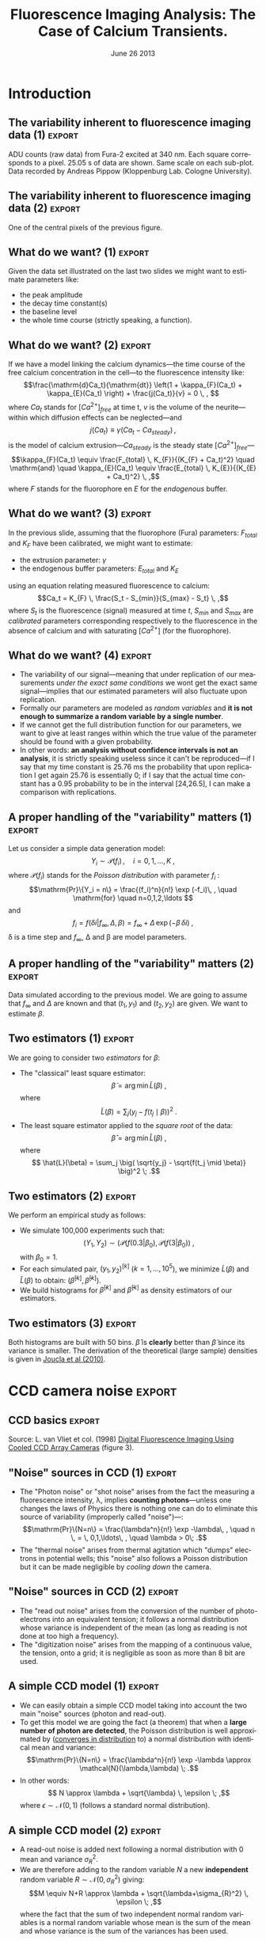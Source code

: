 #+TITLE: Fluorescence Imaging Analysis: The Case of Calcium Transients.
#+DATE: June 26 2013
#+OPTIONS: H:2
#+EXCLUDE_TAGS: noexport
#+LANGUAGE: en
#+SELECT_TAGS: export
#+LATEX_CLASS: beamer
#+LATEX_CLASS_OPTIONS: [presentation]
#+BEAMER_HEADER: \setbeamertemplate{navigation symbols}{}
#+BEAMER_HEADER: \setbeamercovered{invisible}
#+COLUMNS: %45ITEM %10BEAMER_ENV(Env) %10BEAMER_ACT(Act) %4BEAMER_COL(Col) %8BEAMER_OPT(Opt)

* Introduction

** Setting up =org= :noexport:
#+BEGIN_SRC elisp :eval no-export
  (require 'ox-beamer)
  (setq org-beamer-outline-frame-options "")
#+END_SRC

#+RESULTS:

** Setting up =R=  :noexport:
The data we are going to use as illustrations are located at the following URL: 
+ [[http://xtof.disque.math.cnrs.fr/data/Gain.2nd.RData]], for the CCD calibration data.
+ [[http://xtof.disque.math.cnrs.fr/data/POMC.txt]], for the POMC data.

*** Loading the POMC data set in =R=
The POMC data set is located in an ASCII file whose first 6 lines contain a description of what the data are and how to read them properly. Here we are simply doing:
#+BEGIN_SRC R :session *R-ENP-2013* :exports none :eval no-export
  tmp <- scan("http://xtof.disque.math.cnrs.fr/data/POMC.txt",skip=6)
  time <- tmp[1:168]
  stack <- array(tmp[-(1:168)],dim=c(60,80,168))
  rm(tmp)
#+END_SRC

#+RESULTS:

*** Some R functions definitions
#+BEGIN_SRC R :session *R-ENP-2013* :exports none :eval no-export
  plotSignal <- function(stack,
                         lwd=1) {
      nX <- dim(stack)[1]
      nY <- dim(stack)[2]
      nT <- dim(stack)[3]
      dynRange <- range(stack)
  
      xRange <- c(0,nX*nT)
      yRange <- c(0,nY)
      old.par <- par(mar=c(3,1,2,1))
      on.exit(par(old.par))
      plot(xRange,
           yRange,
           type="n",
           xaxs="i",xaxt="n",
           yaxs="i",yaxt="n")
    
      dynDiff <- diff(dynRange)
      for(cIdx in 1:nY) {
          for (rIdx in 1:nX) {
              xMin <- 1+(rIdx-1)*nT
              xMax <- rIdx*nT
              yMin <- (cIdx-1)
              yMax <- cIdx
              rect(xMin,yMin,xMax,yMax,border="grey90",lwd=lwd)
              sig <- stack[rIdx,cIdx,]
              adu340 <- (sig-dynRange[1])/dynDiff + (cIdx-1)
              theTime <- xMin:xMax
              lines(theTime,adu340,lwd=lwd)
          } ## end of for loop on rIdx
      } ## end of for loop on cIdx
  }
#+END_SRC

#+RESULTS:

** The variability inherent to fluorescence imaging data (1) :export:
#+header: :file POMC-raw-data.png :width 1000 :height 800
#+BEGIN_SRC R :session *R-ENP-2013* :exports results :results output graphics :eval no-export
  plotSignal(stack[24:35,34:43,],lwd=1.5)
#+END_SRC
#+ATTR_LaTeX: :width 0.75\textwidth
#+RESULTS:
[[file:POMC-raw-data.png]]

ADU counts (raw data) from Fura-2 excited at 340 nm. Each square corresponds to a pixel. 25.05 s of data are shown. Same scale on each sub-plot. Data recorded by Andreas Pippow (Kloppenburg Lab. Cologne University).

** The variability inherent to fluorescence imaging data (2) 	     :export:
#+header: :file POMC-single-pixel-data.png :width 1000 :height 800
#+BEGIN_SRC R :session *R-ENP-2013* :exports results :results output graphics :eval no-export
  par(cex=3)
  plot(time,stack[29,39,],
       xlab="Time (s)",
       ylab="ADU count",
       type="l",lwd=3)
#+END_SRC
#+ATTR_LaTeX: :width 0.75\textwidth
#+RESULTS:
[[file:POMC-single-pixel-data.png]]

One of the central pixels of the previous figure.

** What do we want? (1) 					     :export:
Given the data set illustrated on the last two slides we might want to estimate parameters like:
+ the peak amplitude
+ the decay time constant(s)
+ the baseline level
+ the whole time course (strictly speaking, a function).

** What do we want? (2) 					     :export:
If we have a model linking the calcium dynamics---the time course of the free calcium concentration in the cell---to the fluorescence intensity like:
\[\frac{\mathrm{d}Ca_t}{\mathrm{dt}} \left(1 + \kappa_{F}(Ca_t) + \kappa_{E}(Ca_t) \right) + \frac{j(Ca_t)}{v} = 0 \, , \]
where $Ca_t$ stands for $[Ca^{2+}]_{free}$ at time t, $v$ is the volume of the neurite---within which diffusion effects can be neglected---and
\[j(Ca_t) \equiv \gamma (Ca_t - Ca_{steady}) \, ,\]
is the model of calcium extrusion---$Ca_{steady}$ is the steady state $[Ca^{2+}]_{free}$---
\[\kappa_{F}(Ca_t) \equiv \frac{F_{total} \, K_{F}}{(K_{F} + Ca_t)^2} \quad \mathrm{and} \quad \kappa_{E}(Ca_t) \equiv \frac{E_{total} \, K_{E}}{(K_{E} + Ca_t)^2} \, ,\]
where $F$ stands for the fluorophore en $E$ for the /endogenous/ buffer.

** What do we want? (3) 					     :export:
In the previous slide, assuming that the fluorophore (Fura) parameters: $F_{total}$ and $K_F$ have been calibrated, we might want to estimate:
+ the extrusion parameter: $\gamma$
+ the endogenous buffer parameters: $E_{total}$ and $K_E$
using an equation relating measured fluorescence to calcium:
\[Ca_t = K_{F} \, \frac{S_t - S_{min}}{S_{max} - S_t} \, ,\]
where $S_t$ is the fluorescence (signal) measured at time $t$, $S_{min}$ and $S_{max}$ are /calibrated/ parameters corresponding respectively to the fluorescence in the absence of calcium and with saturating $[Ca^{2+}]$ (for the fluorophore).  

** What do we want? (4) 					     :export:
+ The variability of our signal---meaning that under replication of our measurements /under the exact same conditions/ we wont get the exact same signal---implies that our estimated parameters will also fluctuate upon replication.
+ Formally our parameters are modeled as /random variables/ and *it is not enough to summarize a random variable by a single number*.
+ If we cannot get the full distribution function for our parameters, we want to give at least ranges within which the true value of the parameter should be found with a given probability.
+ In other words: *an analysis without confidence intervals is not an analysis*, it is strictly speaking useless since it can't be reproduced---if I say that my time constant is 25.76 ms the probability that upon replication I get again 25.76 is essentially 0; if I say that the actual time constant has a 0.95 probability to be in the interval [24,26.5], I can make a comparison with replications.

** A proper handling of the "variability" matters (1) :export:
Let us consider a simple data generation model:
\[Y_i \sim \mathcal{P}(f_i)\, , \quad i=0,1,\ldots,K \; ,\]
where $\mathcal{P}(f_i)$ stands for the /Poisson distribution/ with parameter $f_i$ :
\[\mathrm{Pr}\{Y_i = n\} = \frac{(f_i)^n}{n!} \exp (-f_i)\, , \quad \mathrm{for} \quad n=0,1,2,\ldots \]
and
\[f_i = f(\delta i| f_{\infty}, \Delta, \beta) = f_{\infty} + \Delta \, \exp (- \beta \, \delta i)\; ,\]
\delta is a time step and $f_{\infty}$, \Delta and \beta are model parameters.

** A proper handling of the "variability" matters (2) 		     :export:
#+header: :width 1000 :height 1000 :file mono-exp-sim.png
#+BEGIN_SRC R :session *R-ENP-2013* :exports results :results output graphics :eval no-export
  tau.true <- 1
  baseline <- 100
  delta <- 900
  set.seed(20061001)  
  X <- seq(0,5*tau.true,0.1)
  Theo <- delta*exp(-X/tau.true)+baseline
  Sample <- rpois(X,Theo)
  t1 <- 0.3
  t2 <- 3
  idx1 <- 1+t1*10
  idx2 <- 1+t2*10
  par(cex=3)
  plot(X,Sample,
         xlab="Time (s)",
         ylab="y (counts)",
         type="n")
  segments(-5,Sample[idx1],X[idx1],Sample[idx1],lty=2)
  text(0,Sample[idx1]+50,expression(y[1]))
  segments(-5,Sample[idx2],X[idx2],Sample[idx2],lty=2)
  text(0,Sample[idx2]+50,expression(y[2]))
  lines(X,Theo,col=1)
  points(X,Sample)
  points(X[idx1],Sample[idx1],pch=16)
  points(X[idx2],Sample[idx2],pch=16)
#+END_SRC
#+ATTR_LaTeX: :width 0.65\textwidth
#+RESULTS:
[[file:mono-exp-sim.png]]

Data simulated according to the previous model. We are going to assume that $f_{\infty}$ and $\Delta$ are known and that $(t_1,y_1)$ and $(t_2,y_2)$ are given. We want to estimate $\beta$.

** Two estimators (1) :export:
We are going to consider two /estimators/ for $\beta$:
+ The "classical" least square estimator: \[ \tilde{\beta} = \arg \min \tilde{L}(\beta) \; ,\] where \[ \tilde{L}(\beta) = \sum_j \big( y_j - f(t_j \mid \beta) \big)^2 \; .\]
+ The least square estimator applied to the /square root/ of the data: \[\hat{\beta} = \arg \min \hat{L}(\beta) \; ,\] where \[ \hat{L}(\beta) = \sum_j \big( \sqrt{y_j} - \sqrt{f(t_j \mid \beta)} \big)^2 \; .\]

** Two estimators (2) :export:
We perform an empirical study as follows:
+ We simulate 100,000 experiments such that: \[ (Y_1,Y_2) \sim \big(\mathcal{P}(f(0.3|\beta_0), \mathcal{P}(f(3|\beta_0)\big) \; ,\] with $\beta_0=1$.
+ For each simulated pair, $(y_1,y_2)^{[k]}$ ($k=1,\ldots,10^5$), we minimize $\tilde{L}(\beta)$ and $\hat{L}(\beta)$ to obtain: $(\tilde{\beta}^{[k]},\hat{\beta}^{[k]})$.
+ We build histograms for $\tilde{\beta}^{[k]}$ and $\hat{\beta}^{[k]}$ as density estimators of our estimators.

** Two estimators (3) :export:

#+BEGIN_SRC R :session *R-ENP-2013* :exports none :results silent :eval no-export
t1 <- 0.3
t2 <- 3
Range <- c(0.1,3)
tau.true <- 1
beta.true <- 1/tau.true
Range <- rev(1/Range)
baseline <- 100
delta <- 900
Sfct <- function(beta) delta*exp(-c(t1,t2)*beta)+baseline
target0 <- function(beta,y) sum((y-Sfct(beta))^2)
target1 <- function(beta,y) sum((sqrt(y)-sqrt(Sfct(beta)))^2)
nrep <- 100000
set.seed(20061001)
beta.est <- sapply(1:nrep, 
                  function(idx) {
                    y <- rpois(2,delta*exp(-c(t1,t2)*beta.true)+baseline)
                    c(optimize(target0,Range,y=y)$minimum,
                      optimize(target1,Range,y=y)$minimum)
                  }
                  )
#+END_SRC

#+header: :width 1000 :height 1000 :file betas.png :eval no-export
#+BEGIN_SRC R :session *R-ENP-2013* :exports results :results output graphics
Ffct <- function(beta) delta * exp(-c(t1, t2)*beta) + baseline
dFfct <- function(beta) -c(t1, t2)*delta * exp(-c(t1, t2)*beta)
sd0 <- sqrt((sum(dFfct(1)^2*Ffct(1))/sum(dFfct(1)^2)^2))
sd1 <- sqrt(1/sum(dFfct(1)^2/Ffct(1)))
hist0 <- hist(beta.est[1,],breaks=50,plot=FALSE)
hist1 <- hist(beta.est[2,],breaks=50,plot=FALSE)
betaV <- seq(0.6,1.6,len=501)
par(cex=3)
plot(hist1$mids,
     hist1$density,
     type="l",
     lwd=3,
     col=2,
     xlim=range(hist0$breaks),
     xlab=expression(beta),
     ylab="Density",
     main=expression("Densities of"~hat(beta)~"and"~tilde(beta))
     )
lines(betaV,
      dnorm(betaV,1,sd1),
      col=2,
      lty=2,
      lwd=2)
lines(hist0$mids,
      hist0$density,
      col=1,
      lwd=3)
lines(betaV,
      dnorm(betaV,1,sd0),
      col=1,
      lty=2,
      lwd=2)
legend(1.2,5,
       c(expression(hat(beta)~"empirical"),
         expression(hat(beta)~"theoretical"),
         expression(tilde(beta)~"empirical"),
         expression(tilde(beta)~"theoretical")
         ),
       col=c(2,2,1,1),
       lwd=c(2,1,2,1)+1,
       lty=c(1,2,1,2),
       bty="n")
#+END_SRC
#+ATTR_LaTeX: :width 0.65\textwidth
#+RESULTS:
[[file:betas.png]]

Both histograms are built with 50 bins. $\hat{\beta}$ is *clearly* better than $\tilde{\beta}$ since its variance is smaller. The derivation of the theoretical (large sample) densities is given in [[http://intl-jn.physiology.org/cgi/content/short/103/2/1130][Joucla et al (2010)]].

* CCD camera noise 						    :export:

** CCD basics 							    :export:

#+ATTR_LaTeX: :width 0.5\textwidth
[[file:vanVliet1998F3.png]]

Source: L. van Vliet et col. (1998) [[http://homepage.tudelft.nl/e3q6n/publications/1998/AP98LVDSTY/AP98LVDSTY.html][Digital Fluorescence Imaging Using Cooled CCD Array Cameras]] (figure 3).

** "Noise" sources in CCD (1) 					     :export:
+ The "Photon noise" or "shot noise" arises from the fact the measuring a fluorescence intensity, \lambda, implies *counting photons*---unless one changes the laws of Physics there is nothing one can do to eliminate this source of variability (improperly called "noise")---: \[\mathrm{Pr}\{N=n\} = \frac{\lambda^n}{n!} \exp -\lambda\, , \quad n \, = \, 0,1,\ldots\, , \quad \lambda > 0\; .\]
+ The "thermal noise" arises from thermal agitation which "dumps" electrons in potential wells; this "noise" also follows a Poisson distribution but it can be made negligible by /cooling down/ the camera.    

** "Noise" sources in CCD (2) 					     :export:
+ The "read out noise" arises from the conversion of the number of photo-electrons into an equivalent tension; it follows a normal distribution whose variance is independent of the mean (as long as reading is not done at too high a frequency).
+ The "digitization noise" arises from the mapping of a continuous value, the tension, onto a grid; it is negligible as soon as more than 8 bit are used.

** A simple CCD model (1) 					     :export:
+ We can easily obtain a simple CCD model taking into account the two main "noise" sources (photon and read-out). 
+ To get this model we are going the fact (a theorem) that when a *large number of photon are detected*, the Poisson distribution is well approximated by ([[http://en.wikipedia.org/wiki/Convergence_in_distribution#Convergence_in_distribution][converges in distribution]] to) a normal distribution with identical mean and variance: \[\mathrm{Pr}\{N=n\} = \frac{\lambda^n}{n!} \exp -\lambda \approx \mathcal{N}(\lambda,\lambda) \; .\]
+ In other words: \[ N \approx \lambda + \sqrt{\lambda} \, \epsilon \; ,\] where $\epsilon \sim \mathcal{N}(0,1)$ (follows a standard normal distribution).     

** A simple CCD model (2) 					     :export:
+ A read-out noise is added next following a normal distribution with 0 mean and variance $\sigma_{R}^2$.
+ We are therefore adding to the random variable $N$ a new *independent* random variable $R \sim \mathcal{N}(0,\sigma_{R}^2)$ giving: \[M \equiv N+R \approx \lambda + \sqrt{\lambda+\sigma_{R}^2} \, \epsilon \; ,\] where the fact that the sum of two independent normal random variables is a normal random variable whose mean is the sum of the mean and whose variance is the sum of the variances has been used.

** A simple CCD model (3) 					     :export:
+ Since the capacity of the photo-electron weels is finite (35000 for the camera used in the first slides) and since the number of photon-electrons will be digitized on 12 bit (4096 levels), a "gain" $G$ *smaller than one* must be applied if we want to represent faithfully (without saturation) an almost full well.
+ We therefore get: \[Y \equiv G \cdot M \approx G \, \lambda + \sqrt{G^2 \, (\lambda+\sigma_{R}^2)} \, \epsilon \; .\]

** For completeness: Convergence in distribution of a Poisson toward a normal rv (1) :export:
We use the [[http://en.wikipedia.org/wiki/Moment-generating_function][moment-generating function]] and the following theorem (/e.g./ John Rice, 2007, /Mathematical Statistics and Data Analysis/, Chap. 5, Theorem A):
+ If the moment-generating function of each element of the rv sequence $X_n$ is $m_n(t)$,
+ if the moment-generating function of the rv $X$ is $m(t)$,
+ if $m_n(t) \rightarrow m(t)$ when $n \rightarrow \infty$ for all $|t| \le b$ where $b > 0$
+ then $X_n \xrightarrow{D} X$. 

** For completeness: Convergence in distribution of a Poisson toward a normal rv (2) :export:
Lets show that:
\[Y_n = \frac{X_n - n}{\sqrt{n}} \; , \]
where $X_n$ follows a Poisson distribution with parameter $n$, converges in distribution towards $Z$ standard normal rv.

We have:
\[m_n(t) \equiv \mathrm{E}\left[\exp(Y_n t)\right] \; ,\]
therefore:
\[m_n(t) = \sum_{k=0}^{\infty} \exp\left(\frac{k-n}{\sqrt{n}}t\right) \frac{n^k}{k!} \exp(-n) \; ,\]

** For completeness: Convergence in distribution of a Poisson toward a normal rv (3) :export:
\[m_n(t) = \exp(-n) \exp(-\sqrt{n}t) \sum_{k=0}^{\infty} \frac{\left(n \exp\left(t/\sqrt{n}\right)\right)^k}{k!}\]
\[m_n(t) = \exp\left(-n - \sqrt{n} t+ n \exp(t/\sqrt{n})\right)\]
\[m_n(t) = \exp\left(-n - \sqrt{n} t+ n \sum_{k=0}^{\infty}  \left(\frac{t}{\sqrt{n}}\right)^k \frac{1}{k!}\right)\]
\[m_n(t) = \exp\left(-n - \sqrt{n} t+ n + \sqrt{n} t + \frac{t^2}{2} + n \sum_{k=3}^{\infty}  \left(\frac{t}{\sqrt{n}}\right)^k \frac{1}{k!}\right)\]
\[m_n(t) = \exp\left( \frac{t^2}{2} + n \sum_{k=3}^{\infty} \left(\frac{t}{\sqrt{n}}\right)^k \frac{1}{k!}\right)\]

** For completeness: Convergence in distribution of a Poisson toward a normal rv (4) :export:
We must show:
\[n \sum_{k=3}^{\infty}\left(\frac{t}{\sqrt{n}}\right)^k \frac{1}{k!} \rightarrow_{n \rightarrow \infty} 0 \quad \forall\ |t| \le b, \quad \text{where}
      \quad b > 0\, ,\]
since $\exp(-t^2/2)$ is the moment-generating function of a standard normal rv.
But
\[\left| n \sum_{k=3}^{\infty} \left(\frac{t}{\sqrt{n}}\right)^k \frac{1}{k!} \right| \rightarrow_{n \rightarrow \infty} 0 \quad \forall\ |t| \le b, \quad \text{where} \quad b > 0\,\]
implies that since
\[- \left|n \sum_{k=3}^{\infty}
      \left(\frac{t}{\sqrt{n}}\right)^k \frac{1}{k!} \right| \le n
    \sum_{k=3}^{\infty} 
      \left(\frac{t}{\sqrt{n}}\right)^k \frac{1}{k!} \le \left| n
        \sum_{k=3}^{\infty} 
      \left(\frac{t}{\sqrt{n}}\right)^k \frac{1}{k!} \right| \, .\]

** For completeness: Convergence in distribution of a Poisson toward a normal rv (5) :export:
But for all $|t| \le b$ where $b > 0$
\begin{displaymath}
  \begin{array}{lcl}
    0 \le \left| n \sum_{k=3}^{\infty}
      \left(\frac{t}{\sqrt{n}}\right)^k \frac{1}{k!} \right| & \le & n
    \sum_{k=3}^{\infty} 
      \left(\frac{|t|}{\sqrt{n}}\right)^k \frac{1}{k!} \\
      & \le & \frac{|t|^3}{\sqrt{n}} \sum_{k=0}^{\infty} 
      \left(\frac{|t|}{\sqrt{n}}\right)^k \frac{1}{(k+3)!} \\
      & \le & \frac{|t|^3}{\sqrt{n}} \sum_{k=0}^{\infty} 
      \left(\frac{|t|}{\sqrt{n}}\right)^k \frac{1}{k!} \\
      & \le & \frac{|t|^3}{\sqrt{n}}
      \exp\left(\frac{|t|}{\sqrt{n}}\right) \rightarrow_{n \rightarrow
      \infty} 0 \, ,
  \end{array}
\end{displaymath}
which completes the proof.

** For completeness: Convergence in distribution of a Poisson toward a normal rv (6) :export:
#+header: :width 1000 :height 800 :file Y5.png
#+BEGIN_SRC R :exports results :results output graphics :eval no-export
ZZ <- seq(-3,3,len=501)
FZ <- pnorm(ZZ)
FY5 <- stepfun(((0:25)-5)/sqrt(5),c(0,ppois(0:25,5)))
par(cex=2)
plot(ZZ,FZ,type="l",lwd=2,col=2,xlab="Z",ylab="")
lines(FY5,do.points=FALSE,verticals=FALSE,lwd=2)
#+END_SRC
#+ATTR_LaTeX: :width 0.8\textwidth
#+RESULTS:
[[file:Y5.png]]

Cumulative distribution functions (CDF) of $Y_5$ and $Z$ (standard normal).

** For completeness: Convergence in distribution of a Poisson toward a normal rv (7) :export:
#+ATTR_LaTeX: width=0.8\textwidth
#+header: :width 1000 :height 800 :file Y50.png
#+BEGIN_SRC R :exports results :results output graphics :eval no-export
ZZ <- seq(-3,3,len=501)
FZ <- pnorm(ZZ)
FY50 <- stepfun(((0:500)-50)/sqrt(50),c(0,ppois(0:500,50)))
par(cex=2)
plot(ZZ,FZ,type="l",lwd=2,col=2,xlab="Z",ylab="")
lines(FY50,do.points=FALSE,verticals=FALSE,lwd=2)
#+END_SRC
#+ATTR_LaTeX: :width 0.8\textwidth
#+RESULTS:
[[file:Y50.png]]

Cumulative distribution functions (CDF) of $Y_{50}$ and $Z$ (standard normal).

** For completeness: Convergence in distribution of a Poisson toward a normal rv (8) :export:
#+ATTR_LaTeX: width=0.8\textwidth
#+header: :width 1000 :height 800 :file Y500.png
#+BEGIN_SRC R :exports results :results output graphics :eval no-export
ZZ <- seq(-3,3,len=501)
FZ <- pnorm(ZZ)
FY500 <- stepfun(((0:2500)-500)/sqrt(500),c(0,ppois(0:2500,500)))
par(cex=2)
plot(ZZ,FZ,type="l",lwd=2,col=2,xlab="Z",ylab="")
lines(FY500,do.points=FALSE,verticals=FALSE,lwd=2)
#+END_SRC
#+ATTR_LaTeX: :width 0.8\textwidth
#+RESULTS:
[[file:Y500.png]]

Cumulative distribution functions (CDF) of $Y_{500}$ and $Z$.

** For completeness: Convergence in distribution of a Poisson toward a normal rv (9) :export:
#+ATTR_LaTeX: width=0.8\textwidth
#+header: :width 1000 :height 800 :file Y5000.png
#+BEGIN_SRC R :exports results :results output graphics :eval no-export
ZZ <- seq(-3,3,len=501)
FZ <- pnorm(ZZ)
FY5000 <- stepfun(((0:25000)-5000)/sqrt(5000),c(0,ppois(0:25000,5000)))
par(cex=2)
plot(ZZ,FZ,type="l",lwd=2,col=2,xlab="Z",ylab="")
lines(FY5000,do.points=FALSE,verticals=FALSE,lwd=2)
#+END_SRC
#+ATTR_LaTeX: :width 0.8\textwidth
#+RESULTS:
[[file:Y5000.png]]

Cumulative distribution functions (CDF) of $Y_{5000}$ and $Z$.

* CCD calibration 						     :export:

** CCD calibration (1) 						     :export:
If what I just exposed is correct, with the two (main) "noise" sources, the observations $Y$ (from a CCD pixel) follow:
\[Y \sim G \, \lambda + \sqrt{G^2 \, (\lambda+\sigma_{R}^2)} \, \epsilon \; ,\]
where $G$ is the camera gain, $\sigma_{R}^2$ is the read-out variance and $\epsilon$ is a standard normal rv. The values of $G$ and $\sigma_{R}^2$ are specified by the manufacturer for each camera, but experience shows that manufacturers tend to be overoptimistic when it comes to their product performances---they can for instance give an underestimated $\sigma_{R}^2$. *Its therefore a good idea to measure these parameters with calibration experiments*. *Such calibration experiments are also the occasion to check that our simple model is relevant*.

** CCD calibration (2) 						     :export:
+ Our problem becomes: How to test $Y \sim G \, \lambda + \sqrt{G^2 \, (\lambda+\sigma_{R}^2)} \, \epsilon$ ? Or how to set different values for $\lambda$?
+ Let's consider a pixel of our CCD "looking" at a fixed volume of a [[http://en.wikipedia.org/wiki/Fluorescein][fluorescein]] solution with a given (and stable) concentration. We have two ways of modifying \lambda :
  - Change the intensity $i_{e}$ of the light source exciting the fluorophore.
  - Change the exposure time  $\tau$.

** CCD calibration (3) 						     :export:
We can indeed write our $\lambda$ as:
\[\lambda = \phi v c i_{e} \tau \, ,\]
where
+ $v$ is the solution's volume "seen" by a given pixel,
+ $c$ is the fluorophore's concentration,
+ $\phi$ is the [[http://en.wikipedia.org/wiki/Quantum_yield][quantum yield]].

In practice it is easier to vary the exposure time \tau and that's what was done in the experiments described next... *Question: Can you guess what these experiments are?*

** CCD calibration (4) 						     :export:
Sebastien Joucla and myself asked our collaborators from the [[http://cecad.uni-koeln.de/Prof-Peter-Kloppenburg.82.0.html][Kloppenburg lab]] (Cologne University) to:
+ choose 10 exposure times,
+ for each of the 10 times, perform 100 exposures,
+ for each of the 10 x 100 exposures, record the value $y_{ij}$ of the rv $Y_{ij}$ of CCD's pixel $i,j$.

We introduce a rv $Y_{ij}$ for each pixel because it is very difficult (impossible) to have a uniform intensity ($i_e$) and a uniform volume ($v$) and a uniform quantum yield ($\phi$). We have therefore for each pixel:
\[Y_{i,j} \sim G \, p_{i,j} \tau + \sqrt{G^2 \, (p_{i,j} \tau+\sigma_{R}^2)} \, \epsilon_{i,j}\; ,\]  
where $p_{i,j} = c \phi_{i,j} v_{i,j} i_{e,i,j}$.

** CCD calibration (5) 						     :export:
+ If our model is correct we should have for each pixel $i,j$, for a given exposure time, a mean value: \[\bar{y}_{i,j} = \frac{1}{100} \sum_{k=1}^1 y_{i,j,k} \approx G \, p_{i,j} \tau \] 
+ and a variance: \[S_{i,j}^2 = \frac{1}{99} \sum_{k=1}^1 (y_{i,j,k}-\bar{y}_{i,j})^2 \approx G^2 \, (p_{i,j} \tau+\sigma_{R}^2) \; .\]
+ The graph of $S_{i,j}^2$ /vs/ $\bar{y}_{i,j}$ should be a straight line with slope $G$ ordinate at 0, $G^2 \sigma_{R}^2$.

** CCD calibration (6) 						     :export:
#+BEGIN_SRC R :session *R-ENP-2013* :exports none :eval no-export
  toto <- "http://xtof.disque.math.cnrs.fr/data/"
  la <- paste(toto,"Gain.2nd.RData",sep="")
  download.file(la,
                "Gain.2nd.RData",mode="wb")
  load("Gain.2nd.RData")
#+END_SRC

#+RESULTS:
: Gain.2nd

#+header: :width 1600 :height 1600 :file exposition1.png
#+BEGIN_SRC R :session *R-ENP-2013* :exports results :results output graphics :eval no-export
  chipImage <- rbind(matrix(seq(300,450,len=80),nrow=2,ncol=80,byrow=TRUE),
                     matrix(450,nrow=2,ncol=80),
                     Gain.2nd[[1]][["image.data"]][,,1])
  par(cex=3)
  image(chipImage,
        col=gray.colors(256),
        axes=FALSE,
        xlab="",
        ylab="",
        main="Exposure time : 10 ms")
  axis(2,at=c(0,1),
       labels=c("300","450"),
       lty=0,las=1)
  mtext("ADU      ",side=2,las=1,cex=3)
#+END_SRC
#+ATTR_LaTeX: :width 0.7\textwidth
#+RESULTS:
[[file:exposition1.png]]

The first exposure of 10 ms (experiment performed by Andreas Pippow, Kloppenburg lag, Cologne University).

** CCD calibration (7) 						     :export:
#+header: :width 1600 :height 1200 :file evolution1.png
#+BEGIN_SRC R :session *R-ENP-2013* :exports results :results output graphics :eval no-export
aduTC <- cbind(Gain.2nd[[1]][["image.data"]][31,41,],
               Gain.2nd[[1]][["image.data"]][31,40,],
               Gain.2nd[[1]][["image.data"]][31,42,])
layout(matrix(1:3,nrow=3))
par(cex=2)
plot(aduTC[,3],
     type="l",
     col=1,
     xlab="Time (1 unit = 100 ms)",
     ylab="ADU",
     ylim=range(aduTC),
     panel.first=grid(col="grey30"),
     main="Top pixel",
     lwd=2) 
plot(aduTC[,1],
     type="l",
     col=1,
     xlab="Time (1 unit = 100 ms)",
     ylab="ADU",
     ylim=range(aduTC),
     panel.first=grid(col="grey30"),
     main="Central pixel",
     lwd=2)
plot(aduTC[,2],
     type="l",
     col=1,
     xlab="Time (1 unit = 100 ms)",
     ylab="ADU",
     ylim=range(aduTC),
     panel.first=grid(col="grey30"),
     main="Bottom pixel",
     lwd=2)
#+END_SRC
#+ATTR_LaTeX: :width 0.8\textwidth
#+RESULTS:
[[file:evolution1.png]]

Counts time evolution for three neighboring pixels (10 ms exposure time).

** CCD calibration (8) 						     :export:
+ The data are going to be analyzed as if the $Y_{i,j,k}$ were IID, *but they were sequentially recorded*. It is therefore *strongly recommended* to check that the IID hypothesis is reasonable.
+ The small example of the previous figure shows that there are no (obvious) trends.
+ We must also check the correlation function. 

** CCD calibration (9): absence of correlations 		     :export:

#+header: :width 1600 :height 1600 :file acf1.png
#+BEGIN_SRC R :session *R-ENP-2013* :exports results :results output graphics :eval no-export
  par(cex=1.5)
  acf(aduTC[,c(3,1,2)],cex.main=3,mar=c(5,4,3,2),lwd=2) 
#+END_SRC
#+ATTR_LaTeX: :width 0.7\textwidth
#+RESULTS:
[[file:acf1.png]]

** CCD calibration (10): $S_{i,j}^2$ /vs/ $\bar{y}_{i,j}$					     :export:
#+BEGIN_SRC R :session *R-ENP-2013* :exports none :results silent :eval no-export
  ADU.m <- as.vector(
    sapply(1:length(Gain.2nd), 
           function(idx) 
           apply(Gain.2nd[[idx]][["image.data"]],
                 c(1,2),mean)))
  ADU.v <- as.vector(
    sapply(1:length(Gain.2nd), 
           function(idx) 
           apply(Gain.2nd[[idx]][["image.data"]],
                 c(1,2),var)))
#+END_SRC

#+header: :width 1600 :height 1600 :file varVSmoyenne1.png
#+BEGIN_SRC R :session *R-ENP-2013* :exports results :results output graphics :eval no-export
  par(cex=3)
  plot(ADU.m,
       ADU.v,
       pch=".",
       xlab=expression(bar(ADU)),
       ylab="var(ADU)"
       )
#+END_SRC
#+ATTR_LaTeX: :width 0.7\textwidth
#+RESULTS:
[[file:varVSmoyenne1.png]]

We do see the expected linear relation: $\mathrm{Var}[ADU] = G \mathrm{E}[ADU] + G^2 \sigma_{R}^2$. 

** CCD calibration (11): Linear fit 				     :export:
The [[http://en.wikipedia.org/wiki/Heteroscedasticity][heteroscedasticity]] (inhomogeneous variance) visible on the graph is also expected since the variance of a variance for an IID sample of size $n$ from a normal distribution with mean $\mu$ and variance $\sigma^2$ is:
\[\mathrm{Var}[S^2] = \frac{2\sigma^4}{(n-1)} \; .\]

+ This means than when we do our linear fit we should use weights. 
+ A software package like [[http://www.r-project.org][R]] allows us to do that by giving a vector whose elements are proportional to inverse of the variance.

** CCD calibration (12): Linear fit 				     :export:
+ If our mean values are in a variable called =ADU.m= and our variances in a variable called =ADU.V=, we would use the following call:
#+BEGIN_SRC R :session *R-ENP-2013* :exports code :results silent :eval no-export
  varVSmean <- lm(ADU.v ~ ADU.m, weights = 99/2/ADU.v^2) 
#+END_SRC
+ And get:
#+BEGIN_SRC R :session *R-ENP-2013* :exports results :results output :eval no-export
  round(coefficients(varVSmean),digits=3)
#+END_SRC

#+RESULTS:
: (Intercept)       ADU.m 
:       5.611       0.140

#+NAME: G-hat
#+BEGIN_SRC R :session *R-ENP-2013* :exports none :results value :eval no-export :cache yes
coefficients(varVSmean)[2]
#+END_SRC

#+RESULTS[d1b3c6eda031620228010d7d8b4e0b64c8b402c2]: G-hat
: 0.139838301918234

#+NAME: sigma2-hat
#+BEGIN_SRC R :session *R-ENP-2013* :exports none :results value :eval no-export :cache yes
coefficients(varVSmean)[1]/coefficients(varVSmean)[2]^2
#+END_SRC

#+RESULTS[9d95c77ebff8bc22909b6563c7a9d940f5e2c306]: sigma2-hat
: 286.958979254978

** CCD calibration (13): fit checking 				     :export:
#+header: :width 1400 :height 1200 :file resVSfit1.png 
#+BEGIN_SRC R :session *R-ENP-2013* :exports results :results output graphics
  par(cex=3)
  plot(varVSmean$fitted.values,varVSmean$residuals*sqrt(99/2)/ADU.v,pch=".",
       xlab="Fitted values",ylab="Normalized residuals")  
#+END_SRC
#+ATTR_LaTeX: :width 0.8\textwidth
#+RESULTS:
[[file:resVSfit1.png]]

** CCD calibration (14): some remarks 				     :export:
+ When we use a linear regression, we are (implicitly) assuming that the "independent" variable, here =ADU.m=, is /exactly/ known.
+ This was clearly not the case here since =ADU.m= was measured (with an error). 
+ We could therefore refine our fit.

* Error propagation and variance stabilization :export:

** Error propagation 						     :export:
+ Let us consider three random variables: $X$, $Y$ and $Z$ such that:
+ $X \approx \mathcal{N}(\mu_X,\sigma^2_X)$ or $X \approx \mu_X + \sigma_X \, \epsilon$ ($\epsilon \sim \mathcal{N}(0,1)$)
+ $Y \approx \mathcal{N}(\mu_Y,\sigma^2_Y)$ or $Y \approx \mu_Y + \sigma_Y \, \epsilon$
+ $X$ and $Y$ are independent 
+ $Z = f(X,Y)$, with $f$ continuous and differentiable.
+ Using a first order Taylor expansion we then have:\[ \begin{array}{lcl} Z & \approx & f(\mu_X + \sigma_X \, \epsilon_1,\mu_Y + \sigma_Y \, \epsilon_2) \\ & \approx & f(\mu_X,\mu_Y) + \sigma_X \, \epsilon_1 \, \frac{\partial f}{\partial X}(\mu_X,\mu_Y) + \sigma_Y \, \epsilon_2 \, \frac{\partial f}{\partial Y}(\mu_X,\mu_Y) \end{array}\]
+ $\mathrm{E}Z \approx f(\mu_X,\mu_Y) = f(\mathrm{E}X,\mathrm{E}Y)$
+ $\mathrm{Var}Z \equiv \mathrm{E}[(Z-\mathrm{E}Z)^2] \approx \sigma^2_X \, \frac{\partial f}{\partial X}^2(\mu_X,\mu_Y) + \sigma^2_Y \, \frac{\partial f}{\partial Y}^2(\mu_X,\mu_Y)$
+ $Z \approx f(\mu_X,\mu_Y) + \sqrt{\sigma^2_X \, \frac{\partial f}{\partial X}^2(\mu_X,\mu_Y) + \sigma^2_Y \, \frac{\partial f}{\partial Y}^2(\mu_X,\mu_Y)} \, \epsilon$

** Variance stabilization (1): Theory 				     :export:

+ For our CCD model we have (for a given pixel): \[Y \sim G \, \lambda + \sqrt{G^2 \, (\lambda+\sigma_{R}^2)} \, \epsilon = \mu_Y + \sqrt{G \, \mu_Y + G^2 \, \sigma_{R}^2}\]
+ Then if $Z = f(Y)$ we get: \[Z \approx f(\mu_Y) + \mid f'(\mu_Y) \mid G \sqrt{\mu_Y / G+\sigma_{R}^2} \, \epsilon\]
+ What happens then if we take: $f(x) = 2 \, \sqrt{x/G + \sigma_{R}^2}$?
+ We have: \[f'(x) = \frac{1}{G \sqrt{ x / G + \sigma_{R}^2}}\]
+ Leading to: \[Z \approx 2 \, \sqrt{\mu_Y / G + \sigma_{R}^2} + \epsilon\]

** Variance stabilization (2): Example 				     :export:
#+header: :var G.hat=G-hat :var sigmaR2.hat=sigma2-hat
#+BEGIN_SRC R :session *R-ENP-2013* :exports none :results silent :eval no-export
  sADU.m <- as.vector(sapply(1:length(Gain.2nd), 
                             function(idx) 
                             apply(2*sqrt(Gain.2nd[[idx]][["image.data"]]/G.hat+sigmaR2.hat),
                                   c(1,2),mean)))
  sADU.v <- as.vector(sapply(1:length(Gain.2nd), 
                             function(idx) 
                             apply(2*sqrt(Gain.2nd[[idx]][["image.data"]]/G.hat+sigmaR2.hat),
                                  c(1,2),var)))
#+END_SRC

#+header: :width 1500 :height 1200 :file varVSmeanStable1.png
#+BEGIN_SRC R :session *R-ENP-2013* :exports results :results output graphics :eval no-export
  par(cex=3,mar=c(5,5,2,2))
  plot(sADU.m,sADU.v,pch=".",
       xlab=expression(E(2*sqrt(ADU/G+sigma[R]^2))),
       ylab=expression(Var(2*sqrt(ADU/G+sigma[R]^2))))
  abline(a=1,0,col=2,lwd=3,lty=2)
#+END_SRC 
#+ATTR_LaTeX: :width 0.8\textwidth
#+RESULTS:
[[file:varVSmeanStable1.png]]

* Application 							     :export:

** Back to where we started :export:
#+ATTR_LaTeX: :width 0.7\textwidth
[[file:POMC-raw-data.png]]

ADU counts (raw data) from Fura-2 excited at 340 nm. Each square corresponds to a pixel. 25.05 s of data are shown. Same scale on each sub-plot. 12 x 10 among 60 x 80 pixels are shown. Data recorded by Andreas Pippow (Kloppenburg Lab. Cologne University).

** Quick ROI detection (1): Motivation 				     :export:
+ After variance stabilization: $Z_{i,j,k} = 2 \, \sqrt{ADU_{i,j} / G + \sigma_{R}^2}$, the variance at each pixel $(i,j)$ at each time, $k$, should be 1.
+ If a pixel contains no dynamical signal---that is nothing more than a constant background signal---the following statistics: \[RSS_{i,j} \equiv \sum_{k=1}^{K} (Z_{i,j,k} - \overline{Z}_{i,j})^2 \quad \mathrm{with} \quad \overline{Z}_{i,j} \equiv \frac{1}{K} \sum_{k=1}^{K} Z_{i,j,k}\] should follow a $\chi^2$ distribution with $K-1$ degrees of freedom.
+ We could therefore compute the values of the complementary cumulative distribution function of the theoretical $\chi_{K-1}^2$ distribution:\[1 - F_{\chi_{K-1}^2}(RSS_{i,j})\] and look for very small values---that is very small probabilities---(using a log scale helps here). 

**  Quick ROI detection (2) 					     :export:
#+header: :var G.hat=G-hat :var sigmaR2.hat=sigma2-hat
#+BEGIN_SRC R :session *R-ENP-2013* :exports none :results silent :eval no-export
  varStab <- function(x) 2*sqrt(x/G.hat+sigmaR2.hat)
  stack.stab <- varStab(stack)
  stack.stab.sumsq <- apply(stack.stab,c(1,2),function(x) sum((x-mean(x))^2))
#+END_SRC

#+headers: :width 1800 :height 1000 :file stack-contour.png 
#+BEGIN_SRC R :session *R-ENP-2013* :exports results :results output graphics :eval no-export
  layout(matrix(1:2,nc=2))
  par(cex=3)
  contour(1:80,1:60,t(pchisq(stack.stab.sumsq,167,lower.tail=FALSE,log.p=TRUE)),lwd=3,labcex=1,main="Full field")
  contour(1:80,1:60,t(pchisq(stack.stab.sumsq,167,lower.tail=FALSE,log.p=TRUE)),lwd=3,labcex=2,xlim=c(30,50),ylim=c(25,45),main="Zoom")
#+END_SRC
#+ATTR_LaTeX: :width 1.0\textwidth
#+RESULTS:
[[file:stack-contour.png]]

Contour plots of $\log\left(1 - F_{\chi_{K-1}^2}(RSS_{i,j})\right)$

** Quick ROI detection (3): Contour plot of $RSS_{i,j}$  :noexport:
#+BEGIN_SRC R :session *R-ENP-2013* :exports none :results silent :eval no-export
  stack.stab.sumsq.rec <- ifelse(stack.stab.sumsq > qchisq(1-1/60/80,df=167),stack.stab.sumsq,0) 
#+END_SRC

#+headers: :width 1800 :height 1200 :file stack-rec-contour.png 
#+BEGIN_SRC R :session *R-ENP-2013* :exports results :results output graphics :eval no-export
  par(cex=3)
  contour(1:80,1:60,t(stack.stab.sumsq.rec),
          lwd=3,labcex=2,
          levels=c(250,500,750))
#+END_SRC
#+ATTR_LaTeX: :width 1.0\textwidth
#+RESULTS:
[[file:stack-rec-contour.png]]

The quantile at 1-1/60/80 is 239.

** Pointwise time course estimation (1) 			     :export:
+ We are going to be (very) conservative and keep as our ROI the pixels having an $\log\left(1 - F_{\chi_{K-1}^2}(RSS)\right) \le -300$.
+ We are then left with 12 pixels.
+ We are going to model the fluorescence intensity of each of these pixels by: \[S_{i,j}(t) = \phi_{i,j} \, f(t) + b \; ,\] where $f(t)$ is a signal time course to all pixels of the ROI, $\phi_{i,j}$ is a pixel specific parameter and $b$ is a background fluorescence assumed identical for each pixel.
+ The time $t$ is in fact a discrete variable, $t = \delta \, k$ ($\delta$ = 150 ms) and we are seeking a pointwise estimation: $\{f_1,f_2,\ldots,f_K\}$ ($K$ = 168) where $f_k = f(\delta \, k)$.
+ We end up with 12 ($\phi_{i,j}$) + 168 ($f_k$) + 1 ($b$) = 181 parameters for 12 x 168 = 2016 measurements.

** Pointwise time course estimation (2) 			     :export:
+ We need to add a constraint since with our model specification: \[S_{i,j,k} = \phi_{i,j} \, f_k + b \; ,\] we can multiply all the $\phi_{i,j}$ by 2 and divide all the $f_k$ by 2 and get the same prediction.
+ We are going to set $f_1=1$ and our pointwise estimation relates to what is usually done with this type of data, $\Delta S(t) / S(1)$ through: \[\Delta S(t) / S(1) = \frac{S(t) - S(1)}{S(1)} = f(t) - 1 + \mathrm{noise}\].
+ *Notice that no independent background measurement is used*.

** Pointwise time course estimation (3) 			     :export:
#+BEGIN_SRC R :session *R-ENP-2013* :exports none :results output :eval no-export
  threshold <- -300
  npix <- sum(pchisq(c(stack.stab.sumsq),167,lower.tail=FALSE,log.p=TRUE) <= threshold)
  roi.pos <- matrix(0,nr=2,nc=npix)
  idx <- 1
  for (i in 1:60)
      for (j in 1:80)
          if (pchisq(stack.stab.sumsq[i,j],167,lower.tail=FALSE,log.p=TRUE) <= threshold) {
              roi.pos[,idx] <- c(i,j)
              idx <- idx+1}
  data4fit <- sapply(1:npix, function(idx) stack.stab[roi.pos[1,idx],roi.pos[2,idx],-1])
  rssFct <- function(par) {
      par <- exp(par)
      b <- par[1]
      phi <- par[2:(npix+1)]
      f <- c(1,par[-(1:(npix+1))])
      pred <- varStab(f %o% phi + b)
      sum((data4fit-pred)^2)}
  
  data4fit0 <- sapply(1:npix, function(idx) stack[roi.pos[1,idx],roi.pos[2,idx],-1])
  f0 <- apply(apply(data4fit0,2,function(x) x/x[1]),1,mean)
  b0 <- 100
  phi0 <- apply(data4fit0,2,function(x) mean((x-b0)/f0))
  par0 <- log(c(b0,phi0,f0[-1]))
  fit0 <- optim(par0,rssFct,method="BFGS",hessian=TRUE,control=list(maxit=1000))
  (b <- exp(fit0$par[1]))
  (phi <- exp(fit0$par[2:(npix+1)]))
  f <- c(1,exp(fit0$par[-(1:(npix+1))]))
  se <- sqrt(diag(solve(fit0$hessian/2)))
  upr <- exp(fit0$par+1.96*se)
  lwr <- exp(fit0$par-1.96*se)
  f.upr <- c(1,upr[-(1:(npix+1))])
  f.lwr <- c(1,lwr[-(1:(npix+1))])
  str(fit0)
#+END_SRC

#+RESULTS:
#+begin_example
[1] 100.4236
 
[1] 703.0555 793.8919 728.9027 544.9361 753.1688 844.6343 856.6247 701.4253
 [9] 672.7260 782.2524 774.4505 661.0391
List of 6
 $ par        : num [1:179] 4.61 6.56 6.68 6.59 6.3 ...
 $ value      : num 1939
 $ counts     : Named int [1:2] 436 46
  ..- attr(*, "names")= chr [1:2] "function" "gradient"
 $ convergence: int 0
 $ message    : NULL
 $ hessian    : num [1:179, 1:179] 325601 200838 204637 201999 191779 ...
#+end_example

#+headers: :width 1200 :height 1000 :file time-course.png 
#+BEGIN_SRC R :session *R-ENP-2013* :exports results :results output graphics :eval no-export
par(cex=3)
tt <- (2:168)*0.15
envel <- c(f.upr,rev(f.lwr))
plot(tt,f,type="n",xlab="Time (s)",ylim=range(envel))
polygon(c(tt,rev(tt)),envel,border=NA,col="grey70")
lines(tt,f,lwd=3)
#+END_SRC
#+ATTR_LaTeX: :width 0.8\textwidth
#+RESULTS:
[[file:time-course.png]]

Notice the confidence intervals

** Pointwise time course estimation (4) 			     :export:
+ In addition to confidence intervals on model parameters, this approach gives classical $\chi^2$ based goodness-of-fit tests.
+ Here we get a slightly too large p value: 0.968
+ This is likely due to some background inhomogeneity.
+ To learn how to deal with that, check: Joucla et al (2013) Estimating background-subtracted fluorescence transients in calcium imaging experiments: A quantitative approach. /Cell Calcium/ in press.

** Warning 							     :export:
+ I haven't considered diffusion effects here, but this is more a model issue than a noise issue.
+ I assumed that talking about concentration was meaningful. This is fine when we look at large neurites. Since 1 $\mu{}M$ gives roughly 600 ions per cubic $\mu{}m$, a baseline concentration of 50 nM gives 30000 ions is a small soma (10 $\mu{}m$ in radius) but gives only 30 ions in a spine.
+ In such small volumes, the discrete nature of the ions cannot be ignored anymore, but that's another story...

** Thanks :export:
This work was done in collaboration with:
+ Sebastien Joucla
+ Romain Franconville
+ Andeas Pippow
+ Peter Kloppenburg

Thank you for your attention!
